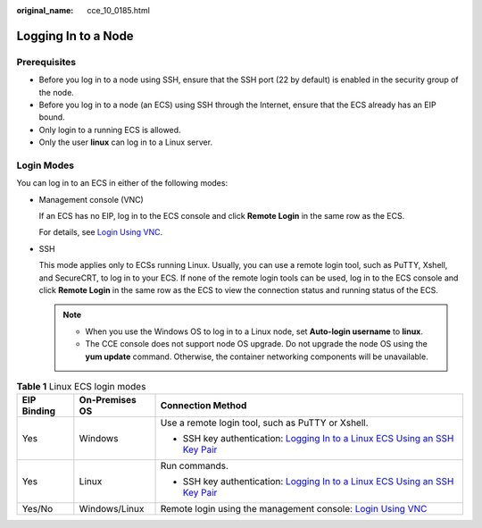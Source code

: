 :original_name: cce_10_0185.html

.. _cce_10_0185:

Logging In to a Node
====================

Prerequisites
-------------

-  Before you log in to a node using SSH, ensure that the SSH port (22 by default) is enabled in the security group of the node.
-  Before you log in to a node (an ECS) using SSH through the Internet, ensure that the ECS already has an EIP bound.
-  Only login to a running ECS is allowed.
-  Only the user **linux** can log in to a Linux server.

Login Modes
-----------

You can log in to an ECS in either of the following modes:

-  Management console (VNC)

   If an ECS has no EIP, log in to the ECS console and click **Remote Login** in the same row as the ECS.

   For details, see `Login Using VNC <https://docs.otc.t-systems.com/en-us/usermanual/ecs/en-us_topic_0093263550.html>`__.

-  SSH

   This mode applies only to ECSs running Linux. Usually, you can use a remote login tool, such as PuTTY, Xshell, and SecureCRT, to log in to your ECS. If none of the remote login tools can be used, log in to the ECS console and click **Remote Login** in the same row as the ECS to view the connection status and running status of the ECS.

   .. note::

      -  When you use the Windows OS to log in to a Linux node, set **Auto-login username** to **linux**.
      -  The CCE console does not support node OS upgrade. Do not upgrade the node OS using the **yum update** command. Otherwise, the container networking components will be unavailable.

.. table:: **Table 1** Linux ECS login modes

   +-----------------------+-----------------------+------------------------------------------------------------------------------------------------------------------------------------------------------------+
   | EIP Binding           | On-Premises OS        | Connection Method                                                                                                                                          |
   +=======================+=======================+============================================================================================================================================================+
   | Yes                   | Windows               | Use a remote login tool, such as PuTTY or Xshell.                                                                                                          |
   |                       |                       |                                                                                                                                                            |
   |                       |                       | -  SSH key authentication: `Logging In to a Linux ECS Using an SSH Key Pair <https://docs.otc.t-systems.com/usermanual/ecs/en-us_topic_0017955380.html>`__ |
   +-----------------------+-----------------------+------------------------------------------------------------------------------------------------------------------------------------------------------------+
   | Yes                   | Linux                 | Run commands.                                                                                                                                              |
   |                       |                       |                                                                                                                                                            |
   |                       |                       | -  SSH key authentication: `Logging In to a Linux ECS Using an SSH Key Pair <https://docs.otc.t-systems.com/usermanual/ecs/en-us_topic_0017955380.html>`__ |
   +-----------------------+-----------------------+------------------------------------------------------------------------------------------------------------------------------------------------------------+
   | Yes/No                | Windows/Linux         | Remote login using the management console: `Login Using VNC <https://docs.otc.t-systems.com/usermanual/ecs/en-us_topic_0093263550.html>`__                 |
   +-----------------------+-----------------------+------------------------------------------------------------------------------------------------------------------------------------------------------------+
